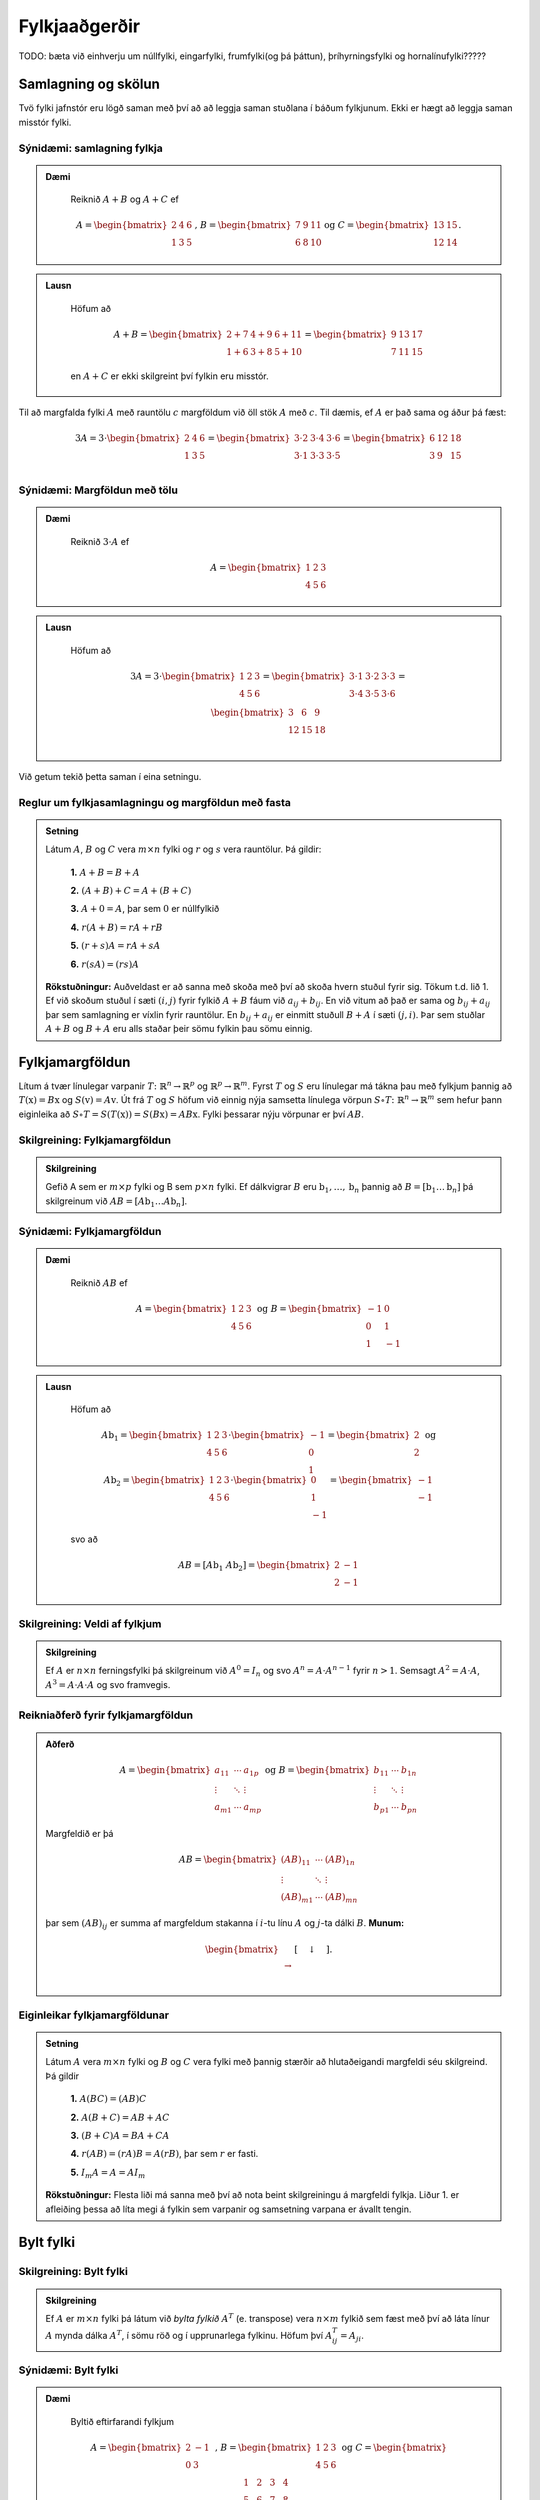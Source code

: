 Fylkjaaðgerðir
==============

TODO: bæta við einhverju um núllfylki, eingarfylki, frumfylki(og þá þáttun), þríhyrningsfylki og hornalínufylki?????

Samlagning og skölun 
--------------------

Tvö fylki jafnstór eru lögð saman með því að að leggja saman stuðlana í báðum fylkjunum.
Ekki er hægt að leggja saman misstór fylki.

Sýnidæmi: samlagning fylkja
~~~~~~~~~~~~~~~~~~~~~~~~~~~

.. admonition:: Dæmi
  :class: daemi
    
    Reiknið :math:`A+B` og :math:`A+C` ef 

    .. math:: A=\begin{bmatrix}
            2 & 4 & 6 \\
            1 & 3 & 5
        \end{bmatrix}\text{, } B=\begin{bmatrix}
            7 & 9 & 11 \\
            6 & 8 & 10
        \end{bmatrix} \text{og } C=\begin{bmatrix}
            13 & 15 \\
            12 & 14
        \end{bmatrix}.
        
.. admonition:: Lausn
  :class: daemi, dropdown
    
    Höfum að

        .. math:: A+B=\begin{bmatrix}
            2+7 & 4+9 & 6+11 \\
            1+6 & 3+8 & 5+10 
            \end{bmatrix}=\begin{bmatrix}
            9 & 13 & 17 \\
            7 & 11 & 15 
            \end{bmatrix}

    en :math:`A+C` er ekki skilgreint því fylkin eru misstór.

Til að margfalda fylki :math:`A` með rauntölu :math:`c` margföldum við öll stök :math:`A` með :math:`c`. 
Til dæmis, ef :math:`A` er það sama og áður þá fæst:

.. math:: 3A=  3\cdot\begin{bmatrix}
        2 & 4 & 6 \\
        1 & 3 & 5 \\
      \end{bmatrix}=
    \begin{bmatrix}
        3\cdot 2 &3\cdot  4 &3\cdot  6 \\
        3\cdot 1 &3\cdot  3 &3\cdot  5 \\
      \end{bmatrix}
     = \begin{bmatrix}
        6&12&18 \\
       3 &9 &15 \\
      \end{bmatrix}


Sýnidæmi: Margföldun með tölu
~~~~~~~~~~~~~~~~~~~~~~~~~~~~~

.. admonition:: Dæmi
  :class: daemi
    
    Reiknið :math:`3\cdot A` ef 

    .. math:: A=\begin{bmatrix}
            1 & 2 & 3 \\
            4 & 5 & 6
        \end{bmatrix}
        
.. admonition:: Lausn
  :class: daemi, dropdown
    
    Höfum að

        .. math:: 3A=  3\cdot\begin{bmatrix}
            1 & 2 & 3 \\
            4 & 5 & 6
            \end{bmatrix}=
            \begin{bmatrix}
            3\cdot 1 &3\cdot  2 &3\cdot  3 \\
            3\cdot 4 &3\cdot  5 &3\cdot  6 \\
            \end{bmatrix}
            = \begin{bmatrix}
            3 &6 &9 \\
            12 &15 &18 \\
            \end{bmatrix}

Við getum tekið þetta saman í eina setningu.

Reglur um fylkjasamlagningu og margföldun með fasta
~~~~~~~~~~~~~~~~~~~~~~~~~~~~~~~~~~~~~~~~~~~~~~~~~~~

.. admonition:: Setning 
    :class: setning

    Látum :math:`A`, :math:`B` og :math:`C` vera :math:`m\times n` fylki og :math:`r` og :math:`s` vera rauntölur. 
    Þá gildir:

        **1.** :math:`A+B=B+A`

        **2.** :math:`(A+B)+C = A+(B+C)`

        **3.** :math:`A+ 0 = A`, þar sem :math:`0` er núllfylkið

        **4.** :math:`r(A+B)=rA+rB`

        **5.** :math:`(r+s)A= rA+sA`

        **6.** :math:`r(sA)=(rs)A`

    **Rökstuðningur:** Auðveldast er að sanna með skoða með því að skoða hvern stuðul fyrir sig. 
    Tökum t.d. lið 1. Ef við skoðum stuðul í sæti :math:`(i,j)` fyrir fylkið :math:`A+B` fáum við :math:`a_{ij}+b_{ij}`. 
    En við vitum að það er sama og :math:`b_{ij}+a_{ij}` þar sem samlagning er víxlin fyrir rauntölur. 
    En :math:`b_{ij}+a_{ij}` er einmitt stuðull :math:`B+A` í sæti :math:`(j,i)`. 
    Þar sem stuðlar :math:`A+B` og :math:`B+A` eru alls staðar þeir sömu fylkin þau sömu einnig.

Fylkjamargföldun 
----------------

Lítum á tvær línulegar varpanir :math:`T\colon\mathbb{R}^n\to\mathbb{R}^p` og :math:`\mathbb{R}^p\to\mathbb{R}^m`. 
Fyrst :math:`T` og :math:`S` eru línulegar má tákna þau með fylkjum þannig að 
:math:`T(\textbf{x}) = B\textbf{x}` og :math:`S(\textbf{v}) = A\textbf{v}`. Út frá :math:`T` og :math:`S`
höfum við einnig nýja samsetta línulega vörpun :math:`S\circ T\colon\mathbb{R}^n\to\mathbb{R}^m` sem hefur þann eiginleika að
:math:`S\circ T=S(T(\textbf{x}))=S(B\textbf{x})=AB\textbf{x}`. Fylki þessarar nýju vörpunar er því :math:`AB`.

Skilgreining: Fylkjamargföldun
~~~~~~~~~~~~~~~~~~~~~~~~~~~~~~

.. admonition:: Skilgreining
    :class: skilgreining

    Gefið A sem er :math:`m\times p` fylki og B sem :math:`p\times n` fylki. Ef dálkvigrar :math:`B` eru 
    :math:`\textbf{b}_1,\ldots, \textbf{b}_n` þannig að :math:`B=[\textbf{b}_1 \ldots \textbf{b}_n]` þá 
    skilgreinum við :math:`AB=[A\textbf{b}_1 \ldots A\textbf{b}_n]`.


Sýnidæmi: Fylkjamargföldun
~~~~~~~~~~~~~~~~~~~~~~~~~~

.. admonition:: Dæmi
  :class: daemi
    
    Reiknið :math:`AB` ef 

    .. math:: A=\begin{bmatrix}
            1 & 2 & 3 \\
            4 & 5 & 6
        \end{bmatrix} \text{ og } B=\begin{bmatrix}
            -1 & 0 \\
            0 & 1 \\
            1 & -1
        \end{bmatrix}
        
.. admonition:: Lausn
  :class: daemi, dropdown
    
    Höfum að

        .. math:: A\textbf{b}_1=\begin{bmatrix} 
            1 & 2 & 3 \\
            4 & 5 & 6
            \end{bmatrix}\cdot\begin{bmatrix}
            -1 \\
            0 \\
            1
            \end{bmatrix}=\begin{bmatrix}
            2 \\
            2
            \end{bmatrix} \text{ og } A\textbf{b}_2=\begin{bmatrix} 
            1 & 2 & 3 \\
            4 & 5 & 6
            \end{bmatrix}\cdot\begin{bmatrix}
            0 \\
            1 \\
            -1
            \end{bmatrix}=\begin{bmatrix}
            -1 \\
            -1
            \end{bmatrix}
        
    svo að

        .. math:: AB=[A\textbf{b}_1 \ A\textbf{b}_2]=\begin{bmatrix}
            2 & -1 \\
            2 & -1
            \end{bmatrix}

Skilgreining: Veldi af fylkjum
~~~~~~~~~~~~~~~~~~~~~~~~~~~~~~

.. admonition:: Skilgreining
    :class: skilgreining

    Ef :math:`A` er :math:`n\times n` ferningsfylki þá skilgreinum við :math:`A^0=I_n` 
    og svo :math:`A^n=A\cdot A^{n-1}` fyrir :math:`n>1`. Semsagt :math:`A^2=A\cdot A`,
    :math:`A^3=A\cdot A\cdot A` og svo framvegis.

Reikniaðferð fyrir fylkjamargföldun
~~~~~~~~~~~~~~~~~~~~~~~~~~~~~~~~~~~

.. admonition:: Aðferð
    :class: skilgreining

    .. math:: A = \begin{bmatrix}
        a_{11} & \cdots & a_{1p} \\
        \vdots & \ddots & \vdots \\
        a_{m1} & \cdots & a_{mp}
        \end{bmatrix}
        \text{ og }
        B = \begin{bmatrix}
        b_{11} & \cdots & b_{1n} \\
        \vdots & \ddots & \vdots \\
        b_{p1} & \cdots & b_{pn}
        \end{bmatrix}

    Margfeldið er þá

    .. math:: AB = \begin{bmatrix}
        (AB)_{11} & \cdots & (AB)_{1n} \\
        \vdots & \ddots & \vdots \\
        (AB)_{m1} & \cdots & (AB)_{mn}
        \end{bmatrix}

    þar sem :math:`(AB)_{ij}` er summa af margfeldum stakanna í :math:`i`-tu línu :math:`A` og :math:`j`-ta dálki :math:`B`.
    **Munum:** 
    
    .. math:: \begin{bmatrix}
        \\\rightarrow\\\\
        \end{bmatrix}\textbf{[}\quad \downarrow \quad \textbf{]}.
    
Eiginleikar fylkjamargföldunar
~~~~~~~~~~~~~~~~~~~~~~~~~~~~~~

.. admonition:: Setning 
    :class: setning

    Látum :math:`A` vera :math:`m\times n` fylki og :math:`B` og :math:`C` vera fylki með þannig stærðir að 
    hlutaðeigandi margfeldi séu skilgreind. 
    Þá gildir

        **1.** :math:`A(BC) = (AB)C`

        **2.** :math:`A(B+C) = AB+AC`

        **3.** :math:`(B+C)A = BA+CA`

        **4.** :math:`r(AB) = (rA)B = A(rB)`, þar sem :math:`r` er fasti.

        **5.** :math:`I_m A = A = AI_m`


    **Rökstuðningur:** Flesta liði má sanna með því að nota beint skilgreiningu á margfeldi fylkja. 
    Liður 1. er afleiðing þessa að líta megi á fylkin sem varpanir og samsetning varpana er ávallt tengin.


Bylt fylki 
----------

Skilgreining: Bylt fylki
~~~~~~~~~~~~~~~~~~~~~~~~~~~~~~

.. admonition:: Skilgreining
    :class: skilgreining

    Ef :math:`A` er :math:`m\times n` fylki þá látum við *bylta fylkið* :math:`A^T`  (e. transpose) vera :math:`n\times m` fylkið 
    sem fæst með því að láta línur :math:`A` mynda dálka :math:`A^T`, í sömu röð og í upprunarlega fylkinu. 
    Höfum því :math:`A^T_{ij}=A_{ji}`.

Sýnidæmi: Bylt fylki
~~~~~~~~~~~~~~~~~~~~~~~~~~

.. admonition:: Dæmi
  :class: daemi
    
    Byltið eftirfarandi fylkjum

    .. math:: A=\begin{bmatrix}
            2 & -1 \\
            0 & 3 \\
        \end{bmatrix} \text{ , } B=\begin{bmatrix}
            1 & 2 & 3 \\
            4 & 5 & 6 \\
        \end{bmatrix} \text{ og } C=\begin{bmatrix}
            1 & 2 & 3 & 4 \\
            5 & 6 & 7 & 8 \\
            9 & 10 & 11 & 12 \\
            13 & 14 & 15 & 16 \\
        \end{bmatrix}
        
.. admonition:: Lausn
  :class: daemi, dropdown
    
    Höfum að

        .. math:: A^T=\begin{bmatrix}
                2 & 0 \\
                -1 & 3 \\
            \end{bmatrix}\text{ , } B^T=\begin{bmatrix}
                1 & 4 \\
                2 & 5 \\
                3 & 6 \\
            \end{bmatrix}\text{ og } C^T=\begin{bmatrix}
                1 & 5 & 9 & 13 \\
                2 & 6 & 10 & 14 \\
                3 & 7 & 11 & 15 \\
                4 & 8 & 12 & 16 \\
            \end{bmatrix}

Reiknireglur fyrir bylt fylki
~~~~~~~~~~~~~~~~~~~~~~~~~~~~~

.. admonition:: Setning 
    :class: setning

    Látum :math:`A` og :math:`B` vera fylki þannig að hlutaðeigandi margfeldi og summur séu skilgreind. Þá gildir

        **1.** :math:`(A^T)^T = A`

        **2.** :math:`(A+B)^T = A^T+B^T`

        **3.** :math:`(rA)^T = rA^T`, þar sem :math:`r` er fasti.

        **4.** :math:`(AB)^T = B^TA^T`

Sýnidæmi: Hegðun byltra fylkja
~~~~~~~~~~~~~~~~~~~~~~~~~~~~~~

.. admonition:: Dæmi
  :class: daemi
    
    Reiknið :math:`\textbf{v}^T\textbf{v}` og :math:`\textbf{v}\textbf{v}^T` ef :math:`\textbf{v}=\begin{bmatrix} 1 \\ 2 \\ 3 \end{bmatrix}`.

.. admonition:: Lausn
    :class: daemi, dropdown
    
    Höfum að

    .. math:: \textbf{v}^T\textbf{v} = \begin{bmatrix} 1 & 2 & 3\end{bmatrix} \begin{bmatrix} 1 \\ 2 \\ 3\end{bmatrix} = 1^2+2^2+3^3 = 14

    en hinsvegar er

    .. math:: \textbf{v}\textbf{v}^T = \begin{bmatrix} 1 \\ 2 \\ 3\end{bmatrix} \begin{bmatrix} 1 & 2 & 3\end{bmatrix} = 
        \begin{bmatrix}
            1 & 2 & 3 \\
            2 & 4 & 6 \\
            3 & 6 & 9 \end{bmatrix}

                    
Andhverfa fylkis 
----------------

Látum :math:`T\colon \mathbb{R}^n\to\mathbb{R}^n` vera gagntæka línulega vörpun með samsvarandi fylki :math:`A`. Fyrst :math:`T` er gagntæk á hún sér andhverfu :math:`T^{-1}`.
Hægt er að sýna að þessi andhverfa er líka línuleg og því má tákna hana með venjulegu fylki hennar sem við skulum kalla :math:`C`.
Við vitum að

.. math:: (CA)\textbf{x}=T(T^{-1}(\textbf{x}))=\textbf{x} \text{, fyrir öll } \textbf{x}

svo að :math:`(CA)` hlýtur að vera einingarfylkið. Það sama gildir um :math:`AC`. 

Skilgreining: Andhverfanleiki
~~~~~~~~~~~~~~~~~~~~~~~~~~~~~

.. admonition:: Skilgreining
    :class: skilgreining

    Almennt tölum við um að :math:`n\times n` fylki :math:`A` sé *andhverfanlegt* (e. invertible) ef til er fylki :math:`C` þannig að

    .. math:: AC = CA = I

    Fylkið :math:`C` kallast þá *andhverfa* :math:`A` (e. inverse). 
    Ef :math:`A` er ekki andhverfanlegt á segjum við það sé *óandhverfanlegt* (e. singular).

    Hvert fylki hefur aðeins eina andhverfu. Ef :math:`B` og :math:`C` er bæði andhverfur :math:`A` fæst: 

    .. math:: B = IB = (CA)B = CAB = C(AB) = CI = C 

    Við táknum því andhverfu :math:`A` með :math:`A^{-1}`. Þá er 

    .. math:: A\cdot A^{-1} = A^{-1}\cdot A = I
    
Sýnidæmi: Eru þau andhverfanleg?
~~~~~~~~~~~~~~~~~~~~~~~~~~~~~~~~

.. admonition:: Dæmi
  :class: daemi
    
    Eru eftirfarandi fylki andhverfanleg?

    .. math:: .. math:: \begin{bmatrix}
            0 & 0 \\
            0 & 0 \\
        \end{bmatrix} \text{ , } \begin{bmatrix}
            1 & 0 \\
            0 & 0 \\
        \end{bmatrix} \text{ , } \begin{bmatrix}
            1 & 0 \\
            0 & 2 \\
        \end{bmatrix}

.. admonition:: Lausn
    :class: daemi, dropdown
    
    Til að leita að andhverfum skulum við margfalda þessi fylki með almennu :math:`2\times 2` fylki og athuga
    hvað þarf að gilda til að það sé andhverfa.

    Höfum að

    .. math:: \begin{bmatrix}
            0 & 0 \\
            0 & 0 \\
        \end{bmatrix} \begin{bmatrix}
            a & b \\
            c & d \\
        \end{bmatrix} = \begin{bmatrix}
            0 & 0 \\
            0 & 0 \\
        \end{bmatrix} \neq I

    svo að núllfylkið getur ekki verið andhverfanlegt.

    .. math:: \begin{bmatrix}
            1 & 0 \\
            0 & 0 \\
        \end{bmatrix} \begin{bmatrix}
            a & b \\
            c & d \\
        \end{bmatrix} = \begin{bmatrix}
            a & b \\
            0 & 0 \\
        \end{bmatrix} \neq I 

    svo þetta fylki getur heldur ekki verið andhverfanlegt. Loks höfum við að

    .. math:: \begin{bmatrix}
            1 & 0 \\
            0 & 2 \\
        \end{bmatrix} \begin{bmatrix}
            a & b \\
            c & d \\
        \end{bmatrix} = \begin{bmatrix}
            a & b \\
            2c & 2d \\
        \end{bmatrix}

    svo ef við veljum :math:`a=1, b=c=0` og :math:`d=\frac{1}{2}` fáum við einingarfylkið út úr margfölduninni. 
    Því er fylkið

    .. math:: \begin{bmatrix}
            1 & 0 \\
            0 & 2 \\
        \end{bmatrix}
    
    andhverfanlegt og hefur andhverfu

    .. math:: \begin{bmatrix}
            1 & 0 \\
            0 & \frac{1}{2} \\
        \end{bmatrix}


Andhverfa :math:`2\times 2` fylkja
~~~~~~~~~~~~~~~~~~~~~~~~~~~~~~~~~~

.. admonition:: Setning 
    :class: setning

    Látum :math:`A=\begin{bmatrix} a & b \\ c & d \end{bmatrix}` vera :math:`2\times 2` fylki. Fylkið :math:`A` er 
    andhverfanlegt þá og því aðeins að :math:`ad-bc\neq 0` og í þeim tilfellum er andhverfan gefin með 

    .. math:: A^{-1} = \frac{1}{ad-bc} \begin{bmatrix} d & -b \\ -c & a \end{bmatrix}

    **Athugasemd:** Ef :math:`A=\begin{bmatrix} a & b \\ c & d \end{bmatrix}` kallast stærðin :math:`ad-bc` *ákveða* (e. determinant) fylkisins 
    :math:`A` og er táknuð :math:`\det(A)`. TODO setja hyperlink í þriðja kafla


Sýnidæmi: Andhverfur út frá formúlu
~~~~~~~~~~~~~~~~~~~~~~~~~~~~~~~~~~~

.. admonition:: Dæmi
  :class: daemi
    
    Finnið andhverfu eftirfarandi fylkja ef til eru

    .. math:: A=\begin{bmatrix}
            -3 & 7 \\
            2 & 5 \\
        \end{bmatrix} \text{ , } B=\begin{bmatrix}
            -2 & 3 \\
            4 & -6 \\
        \end{bmatrix} 

.. admonition:: Lausn
    :class: daemi, dropdown
    
    Formúlan gefur okkur að :math:`\det(A)=-3\cdot5-2\cdot7=-15-14=-29` svo að :math:`A` á sér andhverfu og hún er

    .. math:: -\frac{1}{29}\begin{bmatrix} 5 & -7 \\ -2 & -3 \end{bmatrix}

    Svo höfum við að :math:`\det(B)=-2\cdot (-6)-4\cdot3=0` svo fylkið :math:`B` er óandhverfanlegt.

Lausnir fylkjajafna
~~~~~~~~~~~~~~~~~~~~~

.. admonition:: Setning 
    :class: setning

    Látum :math:`A` vera andhverfanlegt :math:`n\times n` fylki. Þá hefur fylkjajafnan :math:`A\textbf{x}=\textbf{b}` 
    nákvæmlega eina lausn fyrir sérhvert :math:`\textbf{b}\in\mathbb{R}^n` og sú lausn er 

    .. math:: \textbf{x}=A^{-1}\textbf{b}.

Sýnidæmi: Fylkjajafna leyst með andhverfu
~~~~~~~~~~~~~~~~~~~~~~~~~~~~~~~~~~~~~~~~~

.. admonition:: Dæmi
  :class: daemi
    
    Leysið jöfnuna

    .. math:: \begin{bmatrix}
            -3 & 7 \\
            2 & 5 \\
        \end{bmatrix} \begin{bmatrix}
            x_1\\
            x_2
        \end{bmatrix} = \begin{bmatrix} 
            10 \\
            20
        \end{bmatrix}

.. admonition:: Lausn
    :class: daemi, dropdown
    
    Við reiknuðum út andhverfuna í sýnidæmi (TODO SETJA INN HYPERLINK). Fáum því að

    .. math:: \textbf{x}=-\frac{1}{29}\begin{bmatrix} 
        5 & -7 \\ 
        -2 & -3 
        \end{bmatrix}\begin{bmatrix}
        10 \\
        20 
        \end{bmatrix} = -\frac{1}{29}\begin{bmatrix} 
        50-140 \\
        -20-60 
        \end{bmatrix} = \frac{1}{29}\begin{bmatrix} 90 \\ 80 \end{bmatrix}

    **Athugasemd:** Setningin á undan er oftast ekki notuð beint þegar reikna á stórar fylkjajöfnur af 
    gerð :math:`A\textbf{x}=\textbf{b}`. Það er tímafrekt og að reikna andhverfur stórra fylkja og oftast fljótlega að leysa 
    jöfnuna beint með Gauss-eyðingu eða öðrum aðferðum.


Reiknireglur fyrir andhverfu fylkis
~~~~~~~~~~~~~~~~~~~~~~~~~~~~~~~~~~~

.. admonition:: Setning 
    :class: setning

    Látum :math:`A` og :math:`B` vera andhverfanleg :math:`n\times n` fylki. Þá gildir að

    **1.** :math:`A^{-1}` er andhverfanlegt fylki og 

    .. math:: (A^{-1})^{-1}=A

    **2.** :math:`AB` er andhverfanlegt fylki og 

    .. math:: (AB)^{-1}=B^{-1}A^{-1}

    **3.** :math:`A^T` er andhverfanlegt fylki og 

    .. math:: (A^T)^{-1}=(A^{-1})^T

Aðferð til að reikna andhverfu
~~~~~~~~~~~~~~~~~~~~~~~~~~~~~~

.. admonition:: Aðferð
    :class: skilgreining

    Til að finna andhverfu fylkis :math:`A` búum við til aukna fylkið

    .. math:: [A I]

    og beitum línuaðgerðum til að koma því að efri rudda stallagerð. Ef fylkið :math:`A` er andhverfanlegt
    fáum við jafngilt fylki með einingarfylkinu :math:`I` í vinstri hlut og :math:`A^{-1}` í hægri hlut.
    Með öðrum orðum:

    .. math:: [A I] \sim [I A^{-1}]

Sýnidæmi: Andhverfa :math:`3\times3` fylkis
~~~~~~~~~~~~~~~~~~~~~~~~~~~~~~~~~~~~~~~~~~~

.. admonition:: Dæmi
  :class: daemi
    
    Reiknið andhverfu fylkisins

    .. math:: A=\begin{bmatrix}
            1 & 2 & 3\\
    	    0 & 1 & 4 \\
            5 & 6 & 0 
        \end{bmatrix} 

.. admonition:: Lausn
    :class: daemi, dropdown
    
    Búum til aukna fylkið og einföldum:

    .. math:: \begin{align*}
        \begin{bmatrix}
        1 & 2 & 3 & 1 & 0 & 0 \\
        0 & 1 & 4 & 0 & 1 & 0 \\
        5 & 6 & 0 & 0 & 0 & 1
        \end{bmatrix}
        &\sim
        \begin{bmatrix}
        1 & 2 & 3 & 1 & 0 & 0 \\
        0 & 1 & 4 & 0 & 1 & 0 \\
        0 &-4 &-15&-5 & 0 & 1
        \end{bmatrix} 
        \\&\sim
        \begin{bmatrix}
        1 & 2 & 3 & 1 & 0 & 0 \\
        0 & 1 & 4 & 0 & 1 & 0 \\
        0 & 0 & 1 &-5 & 4 & 1
        \end{bmatrix}
        \\&\sim
        \begin{bmatrix}
        1 & 0 &-5 & 1 &-2 & 0 \\
        0 & 1 & 4 & 0 & 1 & 0 \\
        0 & 0 & 1 &-5 & 4 & 1
        \end{bmatrix}
        \\&\sim
        \begin{bmatrix}
        1 & 0 & 0 & -24 &18 & 5 \\ 
        0 & 1 & 0 & 20 & -15 & -4 \\
        0 & 0 & 1 &-5 & 4 & 1
        \end{bmatrix}
        \end{align*} 

    svo

    .. math:: A^{-1} = \begin{bmatrix}
        -24 &18 & 5 \\
          20 & -15 & -4 \\
         -5 & 4 & 1
        \end{bmatrix}

Setningin um eintækni og átækni
~~~~~~~~~~~~~~~~~~~~~~~~~~~~~~~

.. admonition:: Setning 
    :class: setning

    Látum :math:`T:\mathbb{R}^n \rightarrow \mathbb{R}^n` vera línulega vörpun. 
    Þá fæst að :math:`T` er eintæk þá og því aðeins að hún er átæk.

    **Rökstuðningur:** Skrifum :math:`T(\textbf{x})=A\textbf{x}`. 
    Gerum ráð fyrir að :math:`T` sé eintæk. Fáum að :math:`A\textbf{x}=\textbf{0}` hefur aðeins augljósu lausnina.

    Skoðum efri stallagerð :math:`A`. Fyrst jafnan hefur aðeins augljósu lausnina þá hefur 
    efri stallagerðin forustustuðul í hverjum dálki (og engar frjálsar breytur) og samtals :manth:`` forustustuðla.

    Þar með hefur stallagerðin líka forustustuðul í hverri línu (því fylkið er :math:`n\times n` fylki).

    Þar með hefur jafnan :math:`A \textbf{x} = \textbf{b}` lausn fyrir alla vigra :math:`\textbf{b}\in\mathbb{R}^n` og
    því er vörpunin :math:`T(\textbf{x})=A\textbf{x}` átæk.

    Athugið að leiðingarnar hér gilda í báðar áttir.

Einkenni andhverfalegra fylkja
~~~~~~~~~~~~~~~~~~~~~~~~~~~~~~

.. admonition:: Setning 
    :class: setning

    Látum :math:`A` vera :math:`n\times n` fylki. 
    Þá eru eftirfarandi fullyrðingar annað hvort allar sannar eða allar ósannar.

    **1.** :math:`A` er andhverfanlegt.

    **2.** :math:`A` er línu-jafngilt (og þar með jafngilt) :math:`n\times n` einingarfylkinu.

    **3.** :math:`A` hefur :math:`n` vendistök.

    **4.** Jafnan :math:`A\textbf{x}=\textbf{0}` hefur aðeins augljósu lausnina.

    **5.** Dálkar :math:`A` eru línulega óháðir.

    **6.** Línulega vörpunin :math:`\textbf{x}\mapsto A\textbf{x}` er eintæk.

    **7.** Jafnan :math:`A\textbf{x}=\textbf{b}` hefur lausn fyrir öll :math:`\textbf{b} \in \mathbb{R}^n`.

    **8.** Dálkar :math:`A` spanna :math:`\mathbb{R}^n`.

    **9.** Línulega vörpunin :math:`\textbf{x}\mapsto A\textbf{x}` er átæk.

    **10.** Til er :math:`n\times n` fylki :math:`C` þannig að :math:`CA=I`.

    **11.** Til er :math:`n\times n` fylki :math:`D` þannig að :math:`AD=I`.

    **12.** :math:`A^T` er andhverfanlegt.


TODO skrifa eitthvað aðeins meira um andhverfanleg fylki, klára það sem stendur um þau í fyrirlestri 9.


LU-þáttun
---------
Skilgreining: Andhverfanleiki
~~~~~~~~~~~~~~~~~~~~~~~~~~~~~

.. admonition:: Skilgreining
    :class: skilgreining

    Ef :math:`A` er :math:`m\times n` fylki þá segjum við að LU-þáttun A sé framsetning af gerðinni

    .. math:: A=LU

    þar sem :math:`L` er :math:`m\times m` neðra þríhyrningsfylki með :math:`1` á hornalínunni og
    U er :math:`m\times n` fylki af efri stallagerð.

    **Dæmi:** 
    
    .. math:: A= \begin{bmatrix}
        1 & 0 & 0 \\
        * & 1 & 0 \\
        * & * & 1
        \end{bmatrix}
        \begin{bmatrix}
        \blacksquare & * & * & * \\
        0 & \blacksquare & * & * \\
        0 & 0 & 0 & \blacksquare
        \end{bmatrix}

Sýnidæmi: LU þáttun
~~~~~~~~~~~~~~~~~~~

.. admonition:: Dæmi
  :class: daemi
    
    LU-þáttið eftirfarandi fylki

    .. math:: A=\begin{bmatrix}
            2 & 1 & 3\\
    	    4 & 2 & 8 
        \end{bmatrix}, B=\begin{bmatrix}
            3 & 1 & -2\\
    	    -6 & 0 & 7 \\
            9 & 5 & 1 
        \end{bmatrix} 

.. admonition:: Lausn
    :class: daemi, dropdown

    TODO leysa dæmið


Reikniaðferð fyrir fylkjamargföldun
~~~~~~~~~~~~~~~~~~~~~~~~~~~~~~~~~~~

.. admonition:: Aðferð
    :class: skilgreining

    Til að finna LU þáttun fylks með aðferðum sýnidæmanna að ofan þarf að

    **1.** Breyta :math:`A` í efri stallagerð með útskiptingum á borð við :math:`R_j\rightarrow R_j+cR_i` þar sem :math:`i<j`.

    **2.** Búa til :math:`L` með því að skoða hvað línuaðgerðum var beitt og 
    fylla í fylkið með $c$-föstunum, með víxluðum formerkjum.


    Athugasemdir:

    **1.**  Við megum ekki nota hinar tvær línuaðgerðirnar í Skrefi 1.  
    Við megum ekki margfalda línur með fasta (:math:`R_i \rightarrow c R_i`) eða víxla á línum (:math:`R_i\leftrightarrow R_j`).

    **2.** Að sleppa línumargföldun er alltaf hægt.

    **3.** Oft verður hjá því ekki komist að víxla á línum. Í þeim tilfellum virkar reikniaðferðin ekki. 
    Til eru leiðir til að vinna sig fram hjá þessu en það verður ekki farið í þær nú.


LU-þáttun er gagnleg þegar leysa á jöfnur á borð við

.. math:: A\textbf{x} = \textbf{b}_1, A\textbf{x} = \textbf{b}_2, \dots, A\textbf{x} = \textbf{b}_k

þ.e.a.s. margar fylkjajöfnur þar sem vinstri hliðin er sú saman. Þá nýtist þáttunin til að spara útreikninga.

Við skrifum þá

.. math:: A\textbf{x} = \textbf{b} \iff L\cdot(U\textbf{x}) = \textbf{b}

og leysum fyrst :math:`L\textbf{y} = \textbf{x}`, (sem er auvelt því :math:`L` er þríhyrningsfylki) 
og svo :math:`U\textbf{x} = \textbf{y}` sem er líka auðvelt því :math:`U` er af efri stallagerð.

TODO setja inn eitt dæmi enn um LU-þáttun.